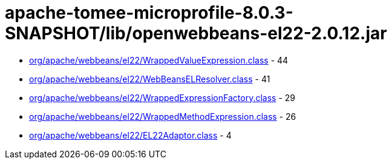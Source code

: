 = apache-tomee-microprofile-8.0.3-SNAPSHOT/lib/openwebbeans-el22-2.0.12.jar

 - link:org/apache/webbeans/el22/WrappedValueExpression.adoc[org/apache/webbeans/el22/WrappedValueExpression.class] - 44
 - link:org/apache/webbeans/el22/WebBeansELResolver.adoc[org/apache/webbeans/el22/WebBeansELResolver.class] - 41
 - link:org/apache/webbeans/el22/WrappedExpressionFactory.adoc[org/apache/webbeans/el22/WrappedExpressionFactory.class] - 29
 - link:org/apache/webbeans/el22/WrappedMethodExpression.adoc[org/apache/webbeans/el22/WrappedMethodExpression.class] - 26
 - link:org/apache/webbeans/el22/EL22Adaptor.adoc[org/apache/webbeans/el22/EL22Adaptor.class] - 4
